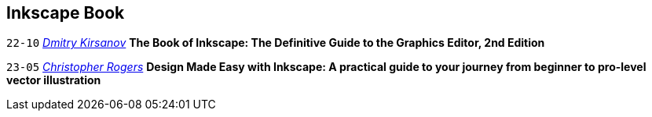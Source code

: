 == Inkscape Book

`22-10`
_link:dk_toc.html[Dmitry Kirsanov]_ 
**The Book of Inkscape: The Definitive Guide to the Graphics Editor, 2nd Edition**

`23-05` 
_link:cr_toc.html[Christopher Rogers]_  
**Design Made Easy with Inkscape: A practical guide to your journey from beginner to pro-level vector illustration**

